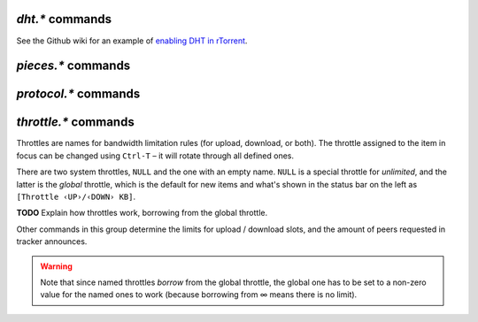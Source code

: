 .. _dht-commands:

`dht.*` commands
^^^^^^^^^^^^^^^^

See the Github wiki for an example of `enabling DHT in rTorrent`_.

.. glossary::

    dht.add_node

        .. code-block:: ini

            dht.add_node = string ‹[host]:[port]› ≫ 0

        Adds a hostname/port to use for bootstrapping DHT information.

    dht.mode.set
    dht

        .. code-block:: ini

            dht.mode.set = string ‹mode› ≫ 0
            dht = string ‹mode› ≫ 0

        Controls when (if at all) DHT is activated. Regardless of what this is set to, DHT
        will never be used for torrents with the "private" flag enabled (see :term:`d.is_private`).
        ``dht`` is an alias for ``dht.mode.set``.

        Possible values are:

        * ``on`` – Start DHT immediately.
        * ``off`` – Do not start DHT.
        * ``auto`` – Start and stop DHT as needed.
        * ``disable`` – Completely disable DHT.

    dht.port
    dht.port.set
    dht_port

        .. code-block:: ini

            dht.port ≫ value ‹port›
            dht.mode.set = value ‹port› ≫ 0
            dht_port = value ‹port› ≫ 0

        Controls which port DHT will listen on. Note that ``dht_port`` is an alias for ``dht.port.set``,
        not ``dht.port``.

    dht.statistics

        Returns ``{'active': 0, 'dht': 'disable', 'throttle': ''}`` when DHT is off,
        and …

        **TODO**

    dht.throttle.name
    dht.throttle.name.set

        **TODO**

.. _`enabling DHT in rTorrent`: https://github.com/rakshasa/rtorrent/wiki/Common-Tasks-in-rTorrent#supporting-public-torrents-magnet-links-udp-trackers-dht

.. _pieces-commands:

`pieces.*` commands
^^^^^^^^^^^^^^^^^^^

.. glossary::

    pieces.hash.on_completion
    pieces.hash.on_completion.set

        .. code-block:: ini

            pieces.hash.on_completion ≫ bool (0 or 1)
            pieces.hash.on_completion.set = bool (0 or 1) ≫ 0

        When set to true, this triggers a full hash check after a torrent completes.
        This is not strictly necessary, as hashing already occurs as each piece is downloaded,
        and turning it off is recommended if you encounter bugs such as
        `completed torrents not announcing properly`_.

    pieces.hash.queue_size

        **TODO**

    pieces.memory.block_count

        .. code-block:: ini

            pieces.memory.block_count ≫ value ‹blocks›

        Returns the number of blocks *rTorrent* is tracking in memory. **TODO** What determines block size?

    pieces.memory.current

        .. code-block:: ini

            pieces.memory.current ≫ value ‹bytes›

        Returns the amount of memory *rTorrent* is currently using to track pieces which haven't yet been
        synced to a file.

    pieces.memory.max
    pieces.memory.max.set

        .. code-block:: ini

            pieces.memory.max ≫ value ‹bytes›
            pieces.memory.max.set = value ‹bytes› ≫ 0

        Controls the max amount of memory used to hold chunk information. By default this is set to 1/5
        of the available detected memory.

    pieces.memory.sync_queue

        .. code-block:: ini

            pieces.memory.sync_queue ≫ value ‹bytes›

        The amount of memory queued to be synced.

    pieces.preload.min_rate
    pieces.preload.min_rate.set
    pieces.preload.min_size
    pieces.preload.min_size.set

        .. code-block:: ini

            pieces.preload.min_rate ≫ value ‹bytes›
            pieces.preload.min_rate.set = ‹bytes› ≫ 0
            pieces.preload.min_size ≫ value ‹chunks›
            pieces.preload.min_size.set = ‹chunks› ≫ 0

        Preloading can be controlled to only activate when an item either reaches a certain rate
        of upload, and when the piece size is greater than a certain amount. Both conditions must be met
        in order for preloading to occur.

    pieces.preload.type
    pieces.preload.type.set

        .. code-block:: ini

             pieces.preload.type ≫ value ‹enum›
             pieces.preload.type.set = value ‹enum› ≫ 0

        When a piece is to be uploaded to a peer, *rTorrent* can preload the piece of the file before
        it does the non-blocking write to the network. This will not complete the whole piece
        if parts of the piece is not already in memory, having instead to try again later.

        Possible values for ``value`` are:

        * ``0`` – off
        * ``1`` – madvise
        * ``2`` – direct page

        Off means it doesn't do any preloading at all.

        `madvise` means it calls `madvise`_ on the file for the specific ``mmap``'ed memory range,
        which tells the kernel to load it in memory when it gets around to it.
        Which is hopefully before `rTorrent` writes to the network socket.

        Direct paging means it touches each file page in order to force the kernel to load it into
        memory. This can help if you're dealing with very large number of peers and large/many files,
        especially in a low-memory setting, as you can avoid thrashing the disk where loaded file
        pages get thrown out before they manage to get sent.

        |    *Adapted from*
        |    https://github.com/rakshasa/rtorrent/issues/418#issuecomment-211335027

    pieces.stats_not_preloaded
    pieces.stats_preloaded

        .. code-block:: ini

             pieces.stats_not_preloaded ≫ value ‹num›
             pieces.stats_preloaded ≫ value ‹num›

        This counts the number of pieces that were preloaded or not, as per :term:`pieces.preload.min_size`
        and :term:`pieces.preload.min_rate`. If :term:`pieces.preload.type` is set to ``0``,
        all pieces will be marked as ``not_preloaded``.

    pieces.stats.total_size

        .. code-block:: ini

            pieces.stats.total_size ≫ value ‹bytes›

        Returns the total cumulative size of all files in all items. This includes incomplete files
        and does not consider duplicates, so it will often be larger than the sum of all
        the files as they exist on the disk.

    pieces.sync.always_safe
    pieces.sync.always_safe.set

        .. code-block:: ini

            pieces.sync.always_safe ≫ bool (0 or 1)
            pieces.sync.always_safe.set = bool (0 or 1) ≫ 0

        When safe sync is enabled, each chunk is synced to the file synchronously, which is
        slightly slower but ensures that the file has been written correctly.

    pieces.sync.queue_size

        .. code-block:: ini

            pieces.sync.queue_size ≫ value ‹chunks›

        The number of chunks that are queued up for writing in memory (i.e. not written
        to a file yet).

    pieces.sync.safe_free_diskspace

        .. code-block:: ini

            pieces.sync.safe_free_diskspace ≫ value ‹bytes›

        If :term:`d.free_diskspace` ever drops below this value, all chunks will behave as though
        :term:`pieces.sync.always_safe` is set to true. This is set to :term:`pieces.memory.current`
        \+ 512 MiB.

    pieces.sync.timeout
    pieces.sync.timeout.set

        .. code-block:: ini

            pieces.sync.timeout ≫ value ‹seconds›
            pieces.sync.timeout.set = value ‹seconds› ≫ 0

        If the piece hasn't been synced within this time period, immediately mark it for
        syncing.

    pieces.sync.timeout_safe
    pieces.sync.timeout_safe.set

        .. code-block:: ini

            pieces.sync.timeout_safe ≫ value ‹seconds›
            pieces.sync.timeout_safe.set = value ‹seconds› ≫ 0

        **TODO** This does not appear to be in use.

.. _`madvise`: https://man7.org/linux/man-pages/man2/madvise.2.html
.. _`completed torrents not announcing properly`: https://github.com/rakshasa/rtorrent/issues/437

.. _protocol-commands:

`protocol.*` commands
^^^^^^^^^^^^^^^^^^^^^

.. glossary::

    protocol.choke_heuristics.down.leech
    protocol.choke_heuristics.down.leech.set
    protocol.choke_heuristics.down.seed
    protocol.choke_heuristics.down.seed.set
    protocol.choke_heuristics.up.leech
    protocol.choke_heuristics.up.leech.set
    protocol.choke_heuristics.up.seed
    protocol.choke_heuristics.up.seed.set

        **TODO**

    protocol.connection.leech
    protocol.connection.leech.set
    protocol.connection.seed
    protocol.connection.seed.set

        **TODO**

    encryption
    protocol.encryption.set

        .. code-block:: ini

            protocol.encryption.set = string ‹flags› ≫ 0

        ``encryption`` is an alias for ``protocol.encryption.set``.

        This command takes a comma-separated list of flags, as seen in :term:`strings.encryption`,
        and uses them to determine how to handle connections to other peers (i.e. tracker and DHT
        connections are not effected by this setting). The flags are all applied simultaneously, which
        means that certain applied flags may not take effect (e.g. for ``prefer_plaintext,require_rc4``,
        plaintext will never used despite the flag being applied). rTorrent has support for both
        plaintext "encryption" (uses no extra CPU cycles, provides only obfuscation of the header) and
        RC4 encryption (encrypts the entire header and message, at the cost of a few CPU cycles),
        with flags to control the behavior of both.

        * ``none`` – The default, don't attempt any encryption.
        * ``allow_incoming`` – Allow incoming encrypted connections from other peers.
        * ``try_outgoing`` – Attempt to set up encryption when initiating a connection.
        * ``require`` – Require encryption, and reject peers who don't support it.
        * ``require_RC4`` – Require RC4 encryption specifically.
        * ``require_rc4`` – Same as above.
        * ``enable_retry`` – If a peer is rejected for not supporting the encryption we need, retry the handshake.
        * ``prefer_plaintext`` – Prefer plaintext encryption.

        See `BitTorrent protocol encryption`_ for more information.


    protocol.pex
    protocol.pex.set

        .. code-block:: ini

            protocol.pex ≫ bool (0 or 1)
            protocol.pex.set = bool (0 or 1) ≫ 0

        Controls whether `peer exchange`_ is enabled.

.. _`peer exchange`: https://en.wikipedia.org/wiki/Peer_exchange

.. _`BitTorrent protocol encryption`: https://en.wikipedia.org/wiki/BitTorrent_protocol_encryption


.. _throttle-commands:

`throttle.*` commands
^^^^^^^^^^^^^^^^^^^^^^^^^^

Throttles are names for bandwidth limitation rules (for upload, download, or both).
The throttle assigned to the item in focus can be changed using ``Ctrl-T``
– it will rotate through all defined ones.

There are two system throttles, ``NULL`` and the one with an empty name.
``NULL`` is a special throttle for *unlimited*, and the latter is the *global* throttle,
which is the default for new items and what's shown in the status bar on the left
as ``[Throttle ‹UP›/‹DOWN› KB]``.

**TODO** Explain how throttles work, borrowing from the global throttle.

Other commands in this group determine the limits for upload / download slots,
and the amount of peers requested in tracker announces.

.. warning::

    Note that since named throttles *borrow* from the global throttle,
    the global one has to be set to a non-zero value for the named ones to work
    (because borrowing from ∞ means there is no limit).


.. glossary::

    throttle.down
    throttle.up

        .. code-block:: ini

            throttle.down = ‹name›, ‹rate› ≫ 0
            throttle.up = ‹name›, ‹rate› ≫ 0

        Define a named throttle. The ``rate`` must be a string (important when using XMLRPC),
        and is always in KiB/s.

        You can also set a new rate for existing throttles this way
        (i.e. repeated definitions are no error).

    throttle.down.max
    throttle.up.max

        .. code-block:: ini

            throttle.down.max = ‹name› ≫ value ‹limit›
            throttle.up.max = ‹name› ≫ value ‹limit›

        Get the current limit of a named throttle in bytes/s.

        Unknown throttles return ``-1``, unlimited ones ``0``.
        If the global throttle is not set, you also get ``0`` for any call.

    throttle.down.rate
    throttle.up.rate

        .. code-block:: ini

            throttle.down.rate = ‹name› ≫ value ‹rate›
            throttle.up.rate = ‹name› ≫ value ‹rate›

        Get the current rate of a named throttle in bytes/s, averaged over recent history.

        Unknown throttles always return ``0``.
        If the global throttle is not set, you also get ``0`` for any call.

    throttle.global_down.max_rate
    throttle.global_down.max_rate.set
    throttle.global_down.max_rate.set_kb
    throttle.global_up.max_rate
    throttle.global_up.max_rate.set
    throttle.global_up.max_rate.set_kb

        Query or change the current value for the global throttle.
        Always use ``set_kb`` to change these values (the ``set`` commands have bugs),
        and be aware that you always get bytes/s when querying them.

    throttle.global_down.rate
    throttle.global_up.rate

        .. code-block:: ini

            throttle.global_down.rate ≫ value ‹rate›
            throttle.global_up.rate ≫ value ‹rate›

        Current overall bandwidth usage in bytes/s, averaged over recent history.

    throttle.global_down.total
    throttle.global_up.total

        .. code-block:: ini

            throttle.global_down.total ≫ value ‹bytes›
            throttle.global_up.total ≫ value ‹bytes›

        Amount of data moved over all items, in bytes.

        **TODO** … in this session, including deleted items?

    throttle.max_downloads
    throttle.max_downloads.set
    throttle.max_downloads.div
    throttle.max_downloads.div.set
    throttle.max_downloads.div._val
    throttle.max_downloads.div._val.set
    throttle.max_uploads
    throttle.max_uploads.set
    throttle.max_uploads.div
    throttle.max_uploads.div.set
    throttle.max_uploads.div._val
    throttle.max_uploads.div._val.set

        **TODO**

    throttle.max_downloads.global
    throttle.max_downloads.global.set
    throttle.max_downloads.global._val
    throttle.max_downloads.global._val.set
    throttle.max_uploads.global
    throttle.max_uploads.global.set
    throttle.max_uploads.global._val
    throttle.max_uploads.global._val.set

        **TODO**

    throttle.min_downloads
    throttle.min_downloads.set
    throttle.min_uploads
    throttle.min_uploads.set

        **TODO**

    throttle.min_peers.normal
    throttle.min_peers.normal.set
    throttle.max_peers.normal
    throttle.max_peers.normal.set
    throttle.min_peers.seed
    throttle.min_peers.seed.set
    throttle.max_peers.seed
    throttle.max_peers.seed.set

        These control the default values for :term:`d.peers_max` and :term:`d.peers_min`
        when an item is either incomplete (``.normal``) or complete (``.seed``). See those
        terms for a detailed explanation of how the value affect items.

        If ``throttle.min/max_peers.seed`` is less than ``0``, it will use the same value
        as ``throttle.min/max_peeers.normal``.

        Default values:

        .. csv-table::

            throttle.min_peers.normal,100
            throttle.max_peers.normal,200
            throttle.min_peers.seed,-1
            throttle.max_peers.seed,-1


    throttle.unchoked_downloads
    throttle.unchoked_uploads

        **TODO**

    throttle.ip

        .. code-block:: ini

            throttle.ip = ‹throttle name›, ‹IP or domain name› ≫ 0

        Throttle a specific peer by its IP address.

    throttle.names

        .. code-block:: ini

            # rTorrent-PS 1.1+ only
            throttle.names= ≫ array ‹names›

        Returns a list of all defined throttle names,
        including the built-in ones (i.e. ``''`` and ``'NULL'``).

        Example:

        .. code-block:: console

            $ rtxmlrpc --repr throttle.names
            ['', 'NULL', 'kb500', 'lo_up', 'onemb']

.. END cmd-bt
